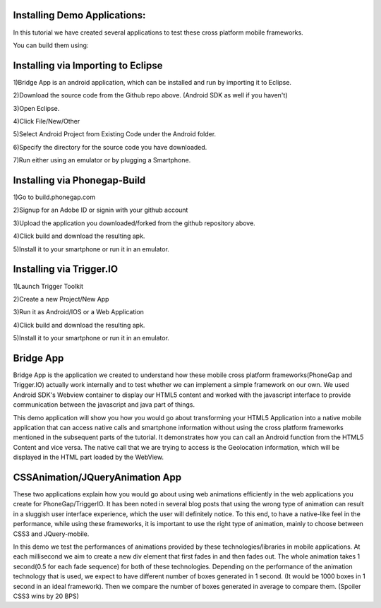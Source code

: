 Installing Demo Applications:
..................

In this tutorial we have created several applications to test these cross platform mobile frameworks. 

You can build them using:

Installing via Importing to Eclipse
..................

1)Bridge App is an android application, which can be installed and run by importing it to Eclipse.

2)Download the source code from the Github repo above. (Android SDK as well if you haven't)

3)Open Eclipse.

4)Click File/New/Other

5)Select Android Project from Existing Code under the Android folder.

6)Specify the directory for the source code you have downloaded.

7)Run either using an emulator or by plugging a Smartphone.

Installing via Phonegap-Build
..................

1)Go to build.phonegap.com

2)Signup for an Adobe ID or signin with your github account

3)Upload the application you downloaded/forked from the github repository above.

4)Click build and download the resulting apk.

5)Install it to your smartphone or run it in an emulator.

Installing via Trigger.IO
..................

1)Launch Trigger Toolkit

2)Create a new Project/New App

3)Run it as Android/IOS or a Web Application

4)Click build and download the resulting apk.

5)Install it to your smartphone or run it in an emulator.



Bridge App
..................

Bridge App is the application we created to understand how these mobile cross platform frameworks(PhoneGap and Trigger.IO) actually work internally and to test whether we can implement a simple framework on our own. We used Android SDK's Webview container to display our HTML5 content and worked with the javascript interface to provide communication between the javascript and java part of things. 

This demo application will show you how you would go about transforming your HTML5 Application into a native mobile application that can access native calls and smartphone information without using the cross platform frameworks mentioned in the subsequent parts of the tutorial. It demonstrates how you can call an Android function from the HTML5 Content and vice versa. The native call that we are trying to access is the Geolocation information, which will be displayed in the HTML part loaded by the WebView.    


CSSAnimation/JQueryAnimation App
..................

These two applications explain how you would go about using web animations efficiently in the web applications you create for PhoneGap/TriggerIO. It has been noted in several blog posts that using the wrong type of animation can result in a sluggish user interface experience, which the user will definitely notice. To this end, to have a native-like feel in the performance, while using these frameworks, it is important to use the right type of animation, mainly to choose between CSS3 and JQuery-mobile. 

In this demo we test the performances of animations provided by these technologies/libraries in mobile applications. At each millisecond we aim to create a new div element that first fades in and then fades out. The whole animation takes 1 second(0.5 for each fade sequence) for both of these technologies. Depending on the performance of the animation technology that is used, we expect to have different number of boxes generated in 1 second. (It would be 1000 boxes in 1 second in an ideal framework). Then we compare the number of boxes generated in average to compare them. (Spoiler CSS3 wins by 20 BPS) 